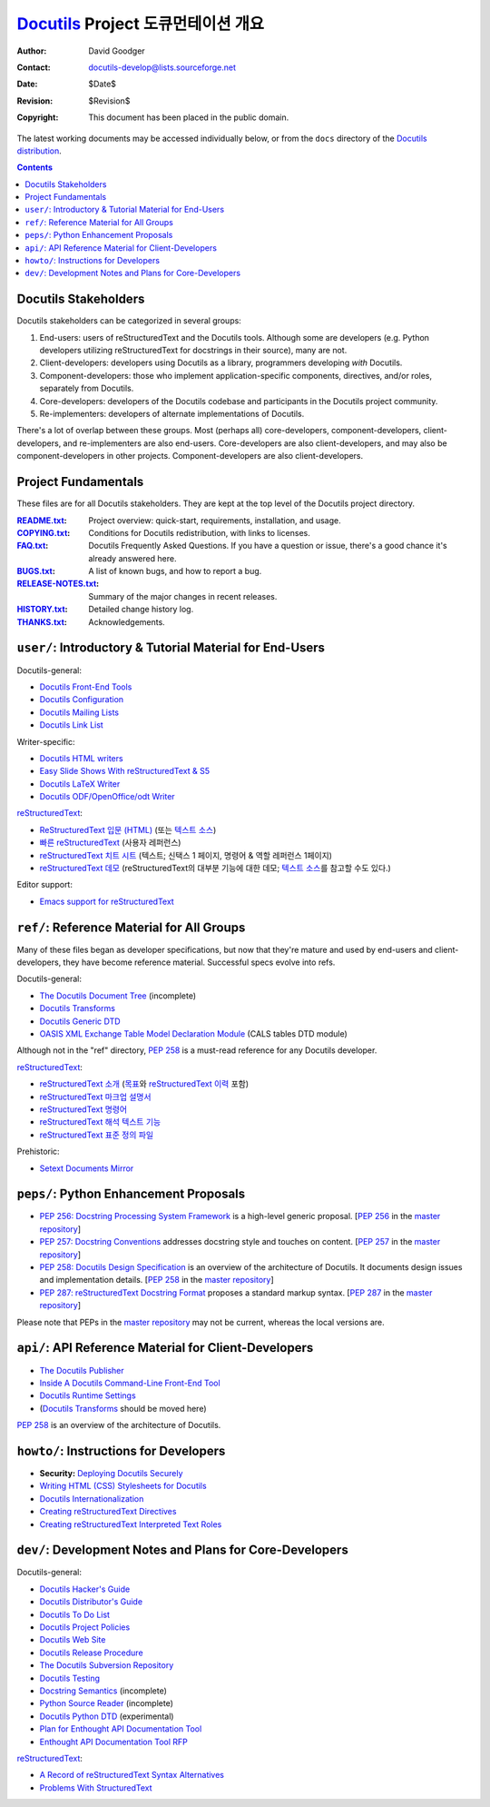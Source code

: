 ==========================================
 Docutils_ Project 도큐먼테이션 개요
==========================================

:Author: David Goodger
:Contact: docutils-develop@lists.sourceforge.net
:Date: $Date$
:Revision: $Revision$
:Copyright: This document has been placed in the public domain.

The latest working documents may be accessed individually below, or
from the ``docs`` directory of the `Docutils distribution`_.

.. _Docutils: http://docutils.sourceforge.net/
.. _Docutils distribution: http://docutils.sourceforge.net/#download

.. contents::


Docutils Stakeholders
=====================

Docutils stakeholders can be categorized in several groups:

1. End-users: users of reStructuredText and the Docutils tools.
   Although some are developers (e.g. Python developers utilizing
   reStructuredText for docstrings in their source), many are not.

2. Client-developers: developers using Docutils as a library,
   programmers developing *with* Docutils.

3. Component-developers: those who implement application-specific
   components, directives, and/or roles, separately from Docutils.

4. Core-developers: developers of the Docutils codebase and
   participants in the Docutils project community.

5. Re-implementers: developers of alternate implementations of
   Docutils.

There's a lot of overlap between these groups.  Most (perhaps all)
core-developers, component-developers, client-developers, and
re-implementers are also end-users.  Core-developers are also
client-developers, and may also be component-developers in other
projects.  Component-developers are also client-developers.


Project Fundamentals
====================

These files are for all Docutils stakeholders.  They are kept at the
top level of the Docutils project directory.

:README.txt_: Project overview: quick-start, requirements,
              installation, and usage.
:COPYING.txt_: Conditions for Docutils redistribution, with links to
               licenses.
:FAQ.txt_: Docutils Frequently Asked Questions.  If you have a
           question or issue, there's a good chance it's already
           answered here.
:BUGS.txt_: A list of known bugs, and how to report a bug.
:RELEASE-NOTES.txt_: Summary of the major changes in recent releases.
:HISTORY.txt_: Detailed change history log.
:THANKS.txt_: Acknowledgements.

.. _README.txt: ../README.html
.. _BUGS.txt: ../BUGS.html
.. _COPYING.txt: ../COPYING.html
.. _Docutils FAQ:
.. _FAQ.txt: ../FAQ.html
.. _RELEASE-NOTES.txt: ../RELEASE-NOTES.html
.. _HISTORY.txt: ../HISTORY.html
.. _THANKS.txt: ../THANKS.html


.. _user:

``user/``: Introductory & Tutorial Material for End-Users
=========================================================

Docutils-general:

* `Docutils Front-End Tools <user/tools.html>`__
* `Docutils Configuration <user/config.html>`__
* `Docutils Mailing Lists <user/mailing-lists.html>`__
* `Docutils Link List <user/links.html>`__

Writer-specific:

* `Docutils HTML writers <user/html.html>`__
* `Easy Slide Shows With reStructuredText & S5 <user/slide-shows.html>`__
* `Docutils LaTeX Writer <user/latex.html>`__
* `Docutils ODF/OpenOffice/odt Writer <user/odt.html>`__

`reStructuredText <http://docutils.sourceforge.net/rst.html>`_:

* `ReStructuredText 입문 (HTML) <user/rst/quickstart_ko.html>`__ (또는
  `텍스트 소스 <user/rst/quickstart_ko.txt>`__)
* `빠른 reStructuredText <user/rst/quickref_ko.html>`__ (사용자 레퍼런스)
* `reStructuredText 치트 시트 <user/rst/cheatsheet_ko.txt>`__ (텍스트; 신택스 1 페이지, 명령어 & 역할 레퍼런스 1페이지)
* `reStructuredText 데모 <user/rst/demo_ko.html>`_ (reStructuredText의 대부분 기능에 대한 데모; `텍스트 소스 <user/rst/demo_ko.txt>`__\ 를 참고할 수도 있다.)

Editor support:

* `Emacs support for reStructuredText <user/emacs.html>`_


.. _ref:

``ref/``: Reference Material for All Groups
===========================================

Many of these files began as developer specifications, but now that
they're mature and used by end-users and client-developers, they have
become reference material.  Successful specs evolve into refs.

Docutils-general:

* `The Docutils Document Tree <ref/doctree.html>`__ (incomplete)
* `Docutils Transforms <ref/transforms.html>`__
* `Docutils Generic DTD <ref/docutils.dtd>`__
* `OASIS XML Exchange Table Model Declaration Module
  <ref/soextblx.dtd>`__ (CALS tables DTD module)

Although not in the "ref" directory, `PEP 258`_ is a must-read
reference for any Docutils developer.

reStructuredText_:

* `reStructuredText 소개 <ref/rst/introduction_ko.html>`__
  (`목표 <ref/rst/introduction_ko.html#목표>`__\ 와 
  `reStructuredText 이력 <ref/rst/introduction_ko.html#이력>`__ 포함)
* `reStructuredText 마크업 설명서 <ref/rst/restructuredtext_ko.html>`__
* `reStructuredText 명령어 <ref/rst/directives_ko.html>`__
* `reStructuredText 해석 텍스트 기능 <ref/rst/roles_ko.html>`__
* `reStructuredText 표준 정의 파일
  <ref/rst/definitions_ko.html>`_

Prehistoric:

* `Setext Documents Mirror
  <http://docutils.sourceforge.net/mirror/setext.html>`__


.. _peps:

``peps/``: Python Enhancement Proposals
=======================================

* `PEP 256: Docstring Processing System Framework`__ is a high-level
  generic proposal.  [`PEP 256`__ in the `master repository`_]
* `PEP 257: Docstring Conventions`__ addresses docstring style and
  touches on content.  [`PEP 257`__ in the `master repository`_]
* `PEP 258: Docutils Design Specification`__ is an overview of the
  architecture of Docutils.  It documents design issues and
  implementation details.  [`PEP 258`__ in the `master repository`_]
* `PEP 287: reStructuredText Docstring Format`__ proposes a standard
  markup syntax.  [`PEP 287`__ in the `master repository`_]

Please note that PEPs in the `master repository`_ may not be current,
whereas the local versions are.

__ peps/pep-0256_ko.html
__ http://www.python.org/peps/pep-0256.html
__ peps/pep-0257_ko.html
__ http://www.python.org/peps/pep-0257.html
.. _PEP 258:
__ peps/pep-0258.html
__ http://www.python.org/peps/pep-0258.html
__ peps/pep-0287.html
__ http://www.python.org/peps/pep-0287.html
.. _master repository: http://www.python.org/peps/


.. _api:

``api/``: API Reference Material for Client-Developers
======================================================

* `The Docutils Publisher <api/publisher.html>`__
* `Inside A Docutils Command-Line Front-End Tool <api/cmdline-tool.html>`__
* `Docutils Runtime Settings <api/runtime-settings.html>`__
* (`Docutils Transforms <ref/transforms.html>`__ should be moved here)

`PEP 258`_ is an overview of the architecture of Docutils.


.. _howto:

``howto/``: Instructions for Developers
=======================================

* **Security:** `Deploying Docutils Securely <howto/security.html>`__
* `Writing HTML (CSS) Stylesheets for Docutils
  <howto/html-stylesheets.html>`__
* `Docutils Internationalization <howto/i18n.html>`__
* `Creating reStructuredText Directives <howto/rst-directives.html>`__
* `Creating reStructuredText Interpreted Text Roles
  <howto/rst-roles.html>`__


.. _dev:

``dev/``: Development Notes and Plans for Core-Developers
=========================================================

Docutils-general:

* `Docutils Hacker's Guide <dev/hacking.html>`__
* `Docutils Distributor's Guide <dev/distributing.html>`__
* `Docutils To Do List <dev/todo.html>`__
* `Docutils Project Policies <dev/policies.html>`__
* `Docutils Web Site <dev/website.html>`__
* `Docutils Release Procedure <dev/release.html>`__
* `The Docutils Subversion Repository <dev/repository.html>`__
* `Docutils Testing <dev/testing.html>`__
* `Docstring Semantics <dev/semantics.html>`__ (incomplete)
* `Python Source Reader <dev/pysource.html>`_ (incomplete)
* `Docutils Python DTD <dev/pysource.dtd>`_ (experimental)
* `Plan for Enthought API Documentation Tool <dev/enthought-plan.html>`_
* `Enthought API Documentation Tool RFP <dev/enthought-rfp.html>`_

reStructuredText_:

* `A Record of reStructuredText Syntax Alternatives
  <dev/rst/alternatives.html>`__
* `Problems With StructuredText <dev/rst/problems.html>`__


..
   Local Variables:
   mode: indented-text
   indent-tabs-mode: nil
   sentence-end-double-space: t
   fill-column: 70
   End:
